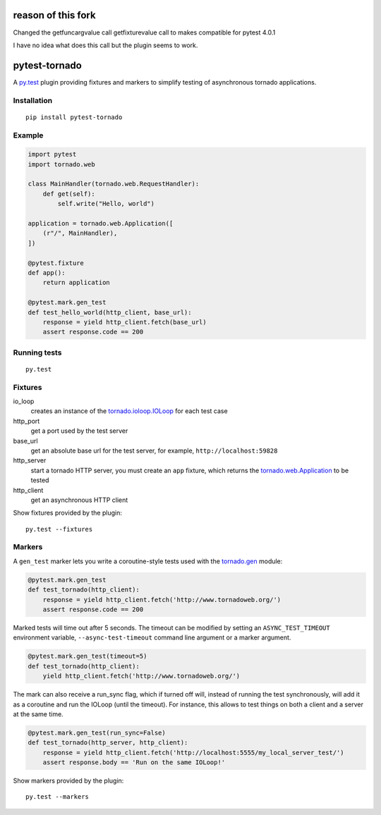 reason of this fork
===================

Changed the getfuncargvalue call getfixturevalue call to makes compatible
for pytest 4.0.1

I have no idea what does this call but the plugin seems to work.

pytest-tornado
==============

.. image:: https://travis-ci.org/eugeniy/pytest-tornado.svg?branch=master
    :target: https://travis-ci.org/eugeniy/pytest-tornado

.. image:: https://coveralls.io/repos/eugeniy/pytest-tornado/badge.svg
    :target: https://coveralls.io/r/eugeniy/pytest-tornado

A py.test_ plugin providing fixtures and markers to simplify testing
of asynchronous tornado applications.

Installation
------------

::

    pip install pytest-tornado


Example
-------

.. code-block:: python

    import pytest
    import tornado.web

    class MainHandler(tornado.web.RequestHandler):
        def get(self):
            self.write("Hello, world")

    application = tornado.web.Application([
        (r"/", MainHandler),
    ])

    @pytest.fixture
    def app():
        return application

    @pytest.mark.gen_test
    def test_hello_world(http_client, base_url):
        response = yield http_client.fetch(base_url)
        assert response.code == 200


Running tests
-------------

::

    py.test


Fixtures
--------

io_loop
    creates an instance of the `tornado.ioloop.IOLoop`_ for each test case

http_port
    get a port used by the test server

base_url
    get an absolute base url for the test server,
    for example, ``http://localhost:59828``

http_server
    start a tornado HTTP server, you must create an ``app`` fixture,
    which returns the `tornado.web.Application`_ to be tested

http_client
    get an asynchronous HTTP client


Show fixtures provided by the plugin::

    py.test --fixtures


Markers
-------

A ``gen_test`` marker lets you write a coroutine-style tests used with the
`tornado.gen`_ module:

.. code-block:: python

    @pytest.mark.gen_test
    def test_tornado(http_client):
        response = yield http_client.fetch('http://www.tornadoweb.org/')
        assert response.code == 200


Marked tests will time out after 5 seconds. The timeout can be modified by
setting an ``ASYNC_TEST_TIMEOUT`` environment variable,
``--async-test-timeout`` command line argument or a marker argument.

.. code-block:: python

    @pytest.mark.gen_test(timeout=5)
    def test_tornado(http_client):
        yield http_client.fetch('http://www.tornadoweb.org/')

The mark can also receive a run_sync flag, which if turned off will, instead of running the test synchronously, will add it as a coroutine and run the IOLoop (until the timeout). For instance, this allows to test things on both a client and a server at the same time. 

.. code-block:: python

    @pytest.mark.gen_test(run_sync=False)
    def test_tornado(http_server, http_client):
        response = yield http_client.fetch('http://localhost:5555/my_local_server_test/')
        assert response.body == 'Run on the same IOLoop!'


Show markers provided by the plugin::

    py.test --markers


.. _py.test: http://pytest.org/
.. _`tornado.ioloop.IOLoop`: http://tornado.readthedocs.org/en/latest/ioloop.html#ioloop-objects
.. _`tornado.web.Application`: http://tornado.readthedocs.org/en/latest/web.html#application-configuration
.. _`tornado.gen`: http://tornado.readthedocs.org/en/latest/gen.html
